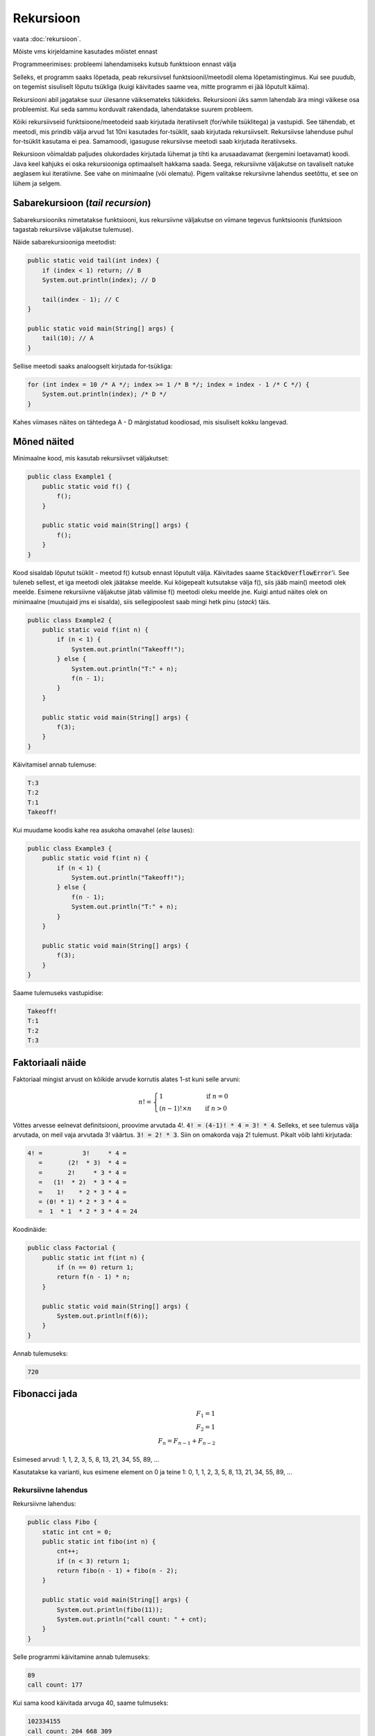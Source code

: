 ==========
Rekursioon
==========

vaata :doc:`rekursioon`.

.. image:: images/recursion_picture.jpg

Mõiste vms kirjeldamine kasutades mõistet ennast

Programmeerimises: probleemi lahendamiseks kutsub funktsioon ennast välja

Selleks, et programm saaks lõpetada, peab rekursiivsel funktsioonil/meetodil olema lõpetamistingimus. Kui see puudub, on tegemist sisuliselt lõputu tsükliga (kuigi käivitades saame vea, mitte programm ei jää lõputult käima).

Rekursiooni abil jagatakse suur ülesanne väiksemateks tükkideks. Rekursiooni üks samm lahendab ära mingi väikese osa probleemist. Kui seda sammu korduvalt rakendada, lahendatakse suurem probleem.

Kõiki rekursiivseid funktsioone/meetodeid saab kirjutada iteratiivselt (for/while tsüklitega) ja vastupidi. See tähendab, et meetodi, mis prindib välja arvud 1st 10ni kasutades for-tsüklit, saab kirjutada rekursiivselt. Rekursiivse lahenduse puhul for-tsüklit kasutama ei pea. Samamoodi, igasuguse rekursiivse meetodi saab kirjutada iteratiivseks.

Rekursioon võimaldab paljudes olukordades kirjutada lühemat ja tihti ka arusaadavamat (kergemini loetavamat) koodi. Java keel kahjuks ei oska rekursiooniga optimaalselt hakkama saada. Seega, rekursiivne väljakutse on tavaliselt natuke aeglasem kui iteratiivne. See vahe on minimaalne (või olematu). Pigem valitakse rekursiivne lahendus seetõttu, et see on lühem ja selgem.


Sabarekursioon (*tail recursion*)
---------------------------------

Sabarekursiooniks nimetatakse funktsiooni, kus rekursiivne väljakutse on viimane tegevus funktsioonis (funktsioon tagastab rekursiivse väljakutse tulemuse). 

Näide sabarekursiooniga meetodist:

.. code-block:: java
    
    public static void tail(int index) {
        if (index < 1) return; // B
        System.out.println(index); // D

        tail(index - 1); // C
    }
    
    public static void main(String[] args) {
        tail(10); // A
    }
    
Sellise meetodi saaks analoogselt kirjutada for-tsükliga:

.. code-block:: java

    for (int index = 10 /* A */; index >= 1 /* B */; index = index - 1 /* C */) {
        System.out.println(index); /* D */
    }
    
Kahes viimases näites on tähtedega A - D märgistatud koodiosad, mis sisuliselt kokku langevad.

Mõned näited
-------------

Minimaalne kood, mis kasutab rekursiivset väljakutset:

.. code-block:: java

    public class Example1 {
        public static void f() {
            f();
        }

        public static void main(String[] args) {
            f();
        }
    }
    
Kood sisaldab lõputut tsüklit - meetod f() kutsub ennast lõputult välja. Käivitades saame :code:`StackOverflowError`'i. See tuleneb sellest, et iga meetodi olek jäätakse meelde. Kui kõigepealt kutsutakse välja f(), siis jääb main() meetodi olek meelde. Esimene rekursiivne väljakutse jätab välimise f() meetodi oleku meelde jne. Kuigi antud näites olek on minimaalne (muutujaid jms ei sisalda), siis sellegipoolest saab mingi hetk pinu (*stack*) täis.

.. code-block:: java

    public class Example2 {
        public static void f(int n) {
            if (n < 1) {
                System.out.println("Takeoff!");
            } else {
                System.out.println("T:" + n);
                f(n - 1);
            }
        }

        public static void main(String[] args) {
            f(3);
        }
    }

Käivitamisel annab tulemuse:

.. code-block:: console

    T:3
    T:2
    T:1
    Takeoff!

Kui muudame koodis kahe rea asukoha omavahel (*else* lauses):

.. code-block:: java

    public class Example3 {
        public static void f(int n) {
            if (n < 1) {
                System.out.println("Takeoff!");
            } else {
                f(n - 1);
                System.out.println("T:" + n);
            }
        }

        public static void main(String[] args) {
            f(3);
        }
    }
    
Saame tulemuseks vastupidise:

.. code-block:: console

    Takeoff!
    T:1
    T:2
    T:3
    
    
Faktoriaali näide
-----------------

Faktoriaal mingist arvust on kõikide arvude korrutis alates 1-st kuni selle arvuni:

.. n! = 1            , kui n = 0
   n! = (n - 1)! x n , kui n > 0

.. math::

  n! =
  \begin{cases}
    1                 & \quad \text{if } n = 0\\
    (n - 1)! \times n & \quad \text{if } n > 0
  \end{cases}
  
Võttes arvesse eelnevat definitsiooni, proovime arvutada 4!. :code:`4! = (4-1)! * 4 = 3! * 4`. Selleks, et see tulemus välja arvutada, on meil vaja arvutada 3! väärtus. :code:`3! = 2! * 3`. Siin on omakorda vaja 2! tulemust. Pikalt võib lahti kirjutada:

.. code-block:: console

    4! =           3!     * 4 = 
       =       (2!  * 3)  * 4 = 
       =       2!     * 3 * 4 = 
       =   (1!  * 2)  * 3 * 4 = 
       =    1!    * 2 * 3 * 4 = 
       = (0! * 1) * 2 * 3 * 4 = 
       =  1  * 1  * 2 * 3 * 4 = 24
       
Koodinäide:

.. code-block:: java

    public class Factorial {
        public static int f(int n) {
            if (n == 0) return 1;
            return f(n - 1) * n;
        }

        public static void main(String[] args) {
            System.out.println(f(6));
        }
    }

Annab tulemuseks:

.. code-block:: console

    720
   
Fibonacci jada
--------------

.. math::

  F_1 = 1\\
  F_2 = 1\\
  F_n = F_{n-1} + F_{n-2}
  
Esimesed arvud: 1, 1, 2, 3, 5, 8, 13, 21, 34, 55, 89, ...

Kasutatakse ka varianti, kus esimene element on 0 ja teine 1: 0, 1, 1, 2, 3, 5, 8, 13, 21, 34, 55, 89, ...


Rekursiivne lahendus
~~~~~~~~~~~~~~~~~~~~~~~~~~

Rekursiivne lahendus:
  
.. code-block:: java

    public class Fibo {
        static int cnt = 0;
        public static int fibo(int n) {
            cnt++;
            if (n < 3) return 1;
            return fibo(n - 1) + fibo(n - 2);
        }

        public static void main(String[] args) {
            System.out.println(fibo(11));
            System.out.println("call count: " + cnt);
        }
    }

Selle programmi käivitamine annab tulemuseks:

.. code-block:: console

    89
    call count: 177
    
Kui sama kood käivitada arvuga 40, saame tulmuseks:

.. code-block:: console

    102334155
    call count: 204 668 309

(call count arv on loetavuse mõttes suurusjärkudeks jagatud)

Selleks, et proovida leida 50. elementi, peame muutma andmetüübi long-iks:

.. code-block:: java

    public class Fibo {
        static long cnt = 0;
        public static long fibo(int n) {
            cnt++;
            if (n < 3) return 1;
            return fibo(n - 1) + fibo(n - 2);
        }

        public static void main(String[] args) {
            long start = System.currentTimeMillis();
            System.out.println(fibo(50));
            System.out.println("call count:" + cnt);
            System.out.println(String.format("time: %.2f s", (System.currentTimeMillis() - start) / 1_000.0));
        }
    }


.. code-block:: console

    12586269025
    call count: 25 172 538 049 
    time: 47.16 s
    
    
Iteratiivne lahendus
~~~~~~~~~~~~~~~~~~~~~~~~~~

Kui võrdleme iteratiivse lahendusega:

.. code-block:: java

    public class FiboIterative {
        public static long fibo(int n) {
            long fib = 1; // current
            long prev = 1; // previous
            for (int i = 0; i < n - 2; i++) {
                fib = fib + prev;
                prev = fib - prev;
            }
            return fib;
        }
        public static void main(String[] args) {
            long start = System.currentTimeMillis();
            System.out.println(fibo(50));
            System.out.println(String.format("time: %d ms", (System.currentTimeMillis() - start)));
            
        }
    }
    
Saame tulemuseks:

.. code-block:: console

    12586269025
    time: 0 ms
    
Tsüklite arv: 48
    
Efektiivsem rekursiivne lahendus
~~~~~~~~~~~~~~~~~~~~~~~~~~~~~~~~~~~

Kasutame sama loogikat mis iteratiivse lahenduse puhul.

.. code-block:: java

    public class FiboTail {
        public static long fibo(int n, long fib, long prev) {
            if (n == 1) return prev;
            return fibo(n - 1, fib + prev, fib);
        }

        public static void main(String[] args) {
            long start = System.currentTimeMillis();
            System.out.println(fibo(50, 1, 1));
            System.out.println(String.format("%d ms", (System.currentTimeMillis() - start)));
        }
    }
    
Selle käivitamisel saame:

.. code-block:: console

    12586269025
    time 1 ms

:code:`fibo` väljakutsete arv: 50 (vt järgnevat seletust).

Viimase koodinäidet täpsemalt vaadeldes võime mõelda nii:

* igas väljakutses me vähendame :code:`n` väärtust. Kui alustatakse 50-ga, siis järgmise väljakutsega on :code:`n` väärtus 49 jne. Seega :code:`fibo` meetodit kutsutakse välja 50 korda. See on sama, mida saavutame :code:`for` tsükliga (:code:`for (int n = 50; n >= 1; n--)`).
* iga sammu korral antakse meetodi väljakutsesse uued väärtused. Võime mõelda nii: :code:`fib = fib + prev` ja :code:`prev = fib`. Need on üldiselt samad mis iteratiivse väljakutse puhul. Iteratiivse väljakutse puhul :code:`prev` väärtustamisel on kood natuke erinev. Seda seetõttu, et eelnevalt on :code:`fib` väärtus juba ära muudetud (see on :code:`prev` võrra suurem). Siin rekursiivse väljakutse korral toimub väärtustamine samal hetkel, seetõttu ei pea :code:`prev` väärtust maha lahutama.

Linke
------

Neljast videost koosnev seeria rekursioonist: https://www.youtube.com/playlist?list=PLwr2mqyA0RjawBkQkTmRcWfcptMC8ywLS

Lisalugemist: http://freecontent.manning.com/stack-safe-recursion-in-java/